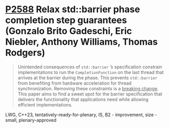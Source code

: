 * [[https://wg21.link/p2588][P2588]] Relax std::barrier phase completion step guarantees (Gonzalo Brito Gadeschi, Eric Niebler, Anthony Williams, Thomas Rodgers)
:PROPERTIES:
:CUSTOM_ID: p2588-relax-stdbarrier-phase-completion-step-guarantees-gonzalo-brito-eric-a-niebler-anthony
:END:
#+begin_quote
Unintended consequences of ~std::barrier~ ’s specification constrain implementations to run the ~CompletionFunction~ on the last thread that arrives at the barrier during the phase. This prevents ~std::barrier~ from benefiting from hardware acceleration for thread synchronization. Removing these constraints is a _breaking change_. This paper aims to find a sweet spot for the barrier specification that delivers the functionality that applications need while allowing efficient implementations.
#+end_quote

LWG, C++23, tentatively-ready-for-plenary, IS, B2 - improvement, size - small, plenary-approved

